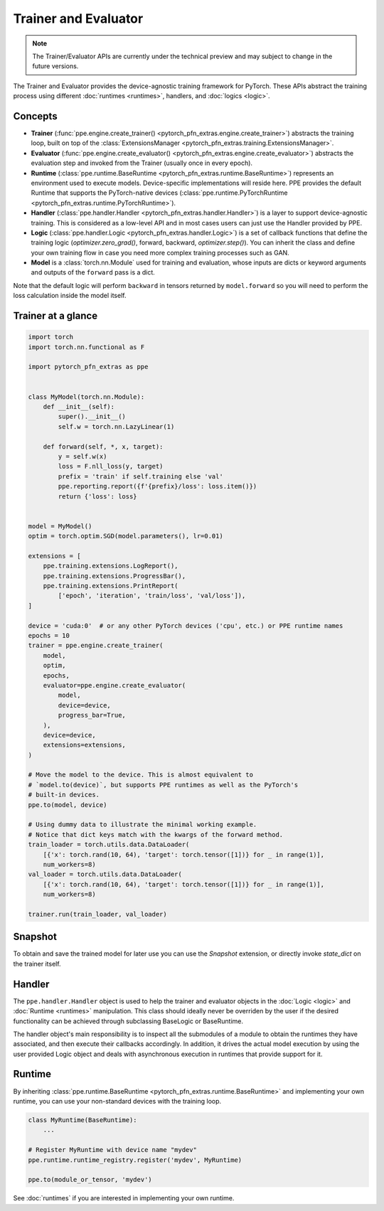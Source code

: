 Trainer and Evaluator
============================

.. note::

   The Trainer/Evaluator APIs are currently under the technical preview and may subject to change in the future versions.

The Trainer and Evaluator provides the device-agnostic training framework for PyTorch.
These APIs abstract the training process using different :doc:`runtimes <runtimes>`, handlers, and :doc:`logics <logic>`.

Concepts
----------------------------------------

* **Trainer** (:func:`ppe.engine.create_trainer() <pytorch_pfn_extras.engine.create_trainer>`) abstracts the training loop, built on top of the :class:`ExtensionsManager <pytorch_pfn_extras.training.ExtensionsManager>`.
* **Evaluator** (:func:`ppe.engine.create_evaluator() <pytorch_pfn_extras.engine.create_evaluator>`) abstracts the evaluation step and invoked from the Trainer (usually once in every epoch).
* **Runtime** (:class:`ppe.runtime.BaseRuntime <pytorch_pfn_extras.runtime.BaseRuntime>`) represents an environment used to execute models. Device-specific implementations will reside here. PPE provides the default Runtime that supports the PyTorch-native devices (:class:`ppe.runtime.PyTorchRuntime <pytorch_pfn_extras.runtime.PyTorchRuntime>`).
* **Handler** (:class:`ppe.handler.Handler <pytorch_pfn_extras.handler.Handler>`) is a layer to support device-agnostic training. This is considered as a low-level API and in most cases users can just use the Handler provided by PPE.
* **Logic** (:class:`ppe.handler.Logic <pytorch_pfn_extras.handler.Logic>`) is a set of callback functions that define the training logic (`optimizer.zero_grad()`, forward, backward, `optimizer.step()`). You can inherit the class and define your own training flow in case you need more complex training processes such as GAN.
* **Model** is a :class:`torch.nn.Module` used for training and evaluation, whose inputs are dicts or keyword arguments and outputs of the ``forward`` pass is a dict.

Note that the default logic will perform ``backward`` in tensors returned by ``model.forward``
so you will need to perform the loss calculation inside the model itself.

Trainer at a glance
--------------------------

.. code:: python

    import torch
    import torch.nn.functional as F

    import pytorch_pfn_extras as ppe


    class MyModel(torch.nn.Module):
        def __init__(self):
            super().__init__()
            self.w = torch.nn.LazyLinear(1)

        def forward(self, *, x, target):
            y = self.w(x)
            loss = F.nll_loss(y, target)
            prefix = 'train' if self.training else 'val'
            ppe.reporting.report({f'{prefix}/loss': loss.item()})
            return {'loss': loss}


    model = MyModel()
    optim = torch.optim.SGD(model.parameters(), lr=0.01)

    extensions = [
        ppe.training.extensions.LogReport(),
        ppe.training.extensions.ProgressBar(),
        ppe.training.extensions.PrintReport(
            ['epoch', 'iteration', 'train/loss', 'val/loss']),
    ]

    device = 'cuda:0'  # or any other PyTorch devices ('cpu', etc.) or PPE runtime names
    epochs = 10
    trainer = ppe.engine.create_trainer(
        model,
        optim,
        epochs,
        evaluator=ppe.engine.create_evaluator(
            model,
            device=device,
            progress_bar=True,
        ),
        device=device,
        extensions=extensions,
    )

    # Move the model to the device. This is almost equivalent to
    # `model.to(device)`, but supports PPE runtimes as well as the PyTorch's
    # built-in devices.
    ppe.to(model, device)

    # Using dummy data to illustrate the minimal working example.
    # Notice that dict keys match with the kwargs of the forward method.
    train_loader = torch.utils.data.DataLoader(
        [{'x': torch.rand(10, 64), 'target': torch.tensor([1])} for _ in range(1)],
        num_workers=8)
    val_loader = torch.utils.data.DataLoader(
        [{'x': torch.rand(10, 64), 'target': torch.tensor([1])} for _ in range(1)],
        num_workers=8)

    trainer.run(train_loader, val_loader)


Snapshot
----------------------------------------

To obtain and save the trained model for later use you can use the `Snapshot`
extension, or directly invoke `state_dict` on the trainer itself.

Handler
----------------------------------------

The ``ppe.handler.Handler`` object is used to help the trainer and evaluator objects
in the :doc:`Logic <logic>` and :doc:`Runtime <runtimes>` manipulation. This class
should ideally never be overriden by the user if the desired functionality can be
achieved through subclassing BaseLogic or BaseRuntime.

The handler object's main responsibility is to inspect all the submodules of a module
to obtain the runtimes they have associated, and then execute their callbacks
accordingly. In addition, it drives the actual model execution by using the user provided
Logic object and deals with asynchronous execution in runtimes that provide
support for it.

Runtime
------------------------

By inheriting :class:`ppe.runtime.BaseRuntime <pytorch_pfn_extras.runtime.BaseRuntime>` and implementing your own runtime, you can use your non-standard devices with the training loop.

.. code:: py

    class MyRuntime(BaseRuntime):
        ...

    # Register MyRuntime with device name "mydev"
    ppe.runtime.runtime_registry.register('mydev', MyRuntime)

    ppe.to(module_or_tensor, 'mydev')

See :doc:`runtimes` if you are interested in implementing your own runtime.
